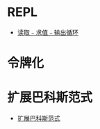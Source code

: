 * REPL
  + [[https://zh.wikipedia.org/wiki/%E8%AF%BB%E5%8F%96%EF%B9%A3%E6%B1%82%E5%80%BC%EF%B9%A3%E8%BE%93%E5%87%BA%E5%BE%AA%E7%8E%AF][读取﹣求值﹣输出循环]]

* 令牌化
* 扩展巴科斯范式
  + [[https://zh.wikipedia.org/zh-hans/%E6%89%A9%E5%B1%95%E5%B7%B4%E7%A7%91%E6%96%AF%E8%8C%83%E5%BC%8F][扩展巴科斯范式]]
